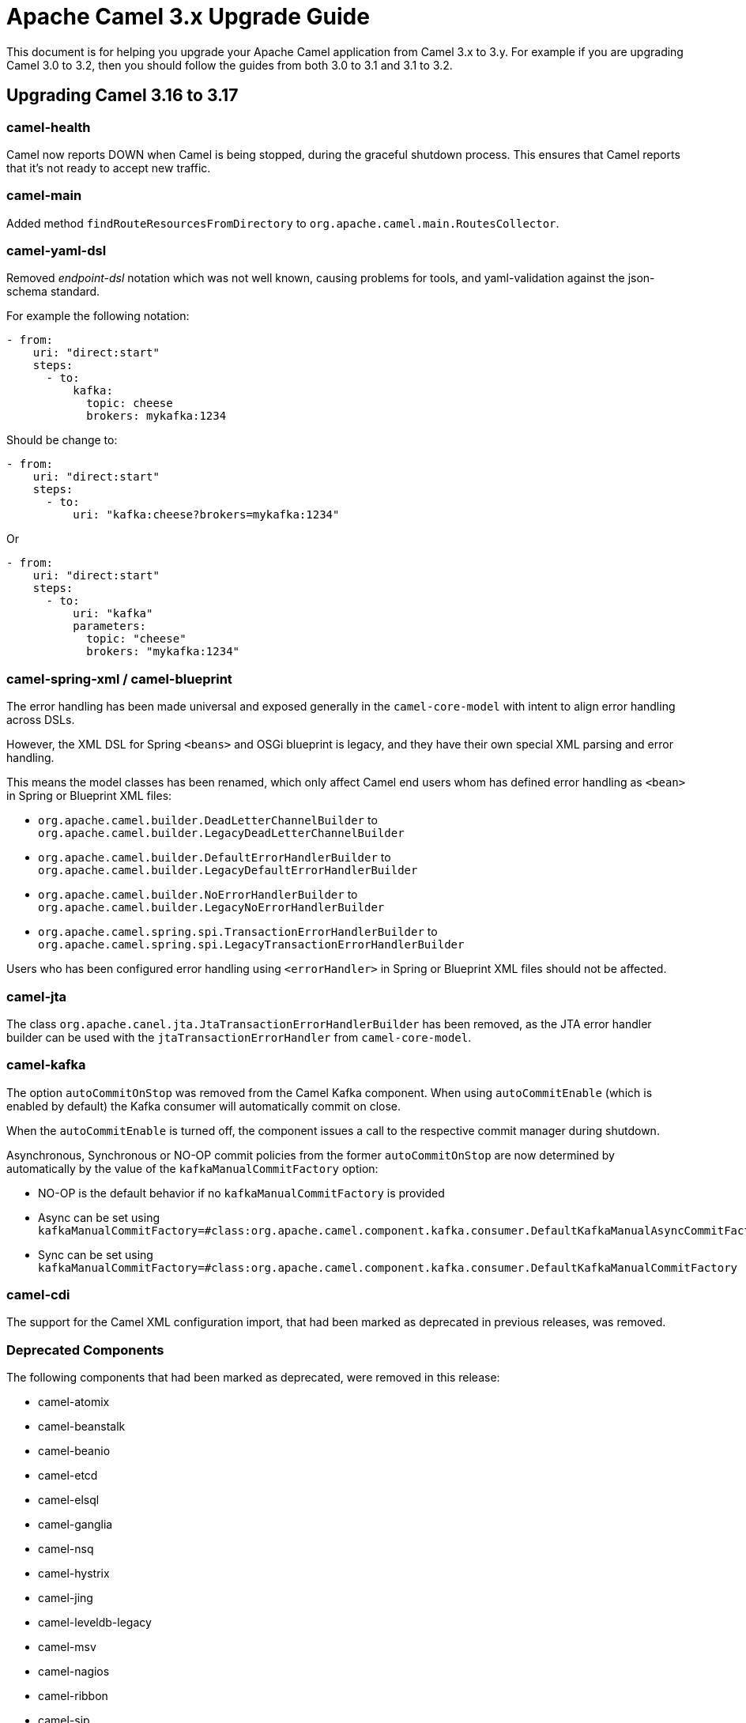 = Apache Camel 3.x Upgrade Guide

This document is for helping you upgrade your Apache Camel application
from Camel 3.x to 3.y. For example if you are upgrading Camel 3.0 to 3.2, then you should follow the guides
from both 3.0 to 3.1 and 3.1 to 3.2.

== Upgrading Camel 3.16 to 3.17

=== camel-health

Camel now reports DOWN when Camel is being stopped, during the graceful shutdown process.
This ensures that Camel reports that it's not ready to accept new traffic.

=== camel-main

Added method `findRouteResourcesFromDirectory` to `org.apache.camel.main.RoutesCollector`.

=== camel-yaml-dsl

Removed _endpoint-dsl_ notation which was not well known,
causing problems for tools, and yaml-validation against the json-schema standard.

For example the following notation:

[source,yaml]
----
- from:
    uri: "direct:start"
    steps:
      - to:
          kafka:
            topic: cheese
            brokers: mykafka:1234
----

Should be change to:

[source,yaml]
----
- from:
    uri: "direct:start"
    steps:
      - to:
          uri: "kafka:cheese?brokers=mykafka:1234"
----

Or

[source,yaml]
----
- from:
    uri: "direct:start"
    steps:
      - to:
          uri: "kafka"
          parameters:
            topic: "cheese"
            brokers: "mykafka:1234"
----

=== camel-spring-xml / camel-blueprint

The error handling has been made universal and exposed generally in the `camel-core-model`
with intent to align error handling across DSLs.

However, the XML DSL for Spring `<beans>` and OSGi blueprint is legacy, and they
have their own special XML parsing and error handling.

This means the model classes has been renamed, which only affect Camel end users whom
has defined error handling as `<bean>` in Spring or Blueprint XML files:

- `org.apache.camel.builder.DeadLetterChannelBuilder` to `org.apache.camel.builder.LegacyDeadLetterChannelBuilder`
- `org.apache.camel.builder.DefaultErrorHandlerBuilder` to `org.apache.camel.builder.LegacyDefaultErrorHandlerBuilder`
- `org.apache.camel.builder.NoErrorHandlerBuilder` to `org.apache.camel.builder.LegacyNoErrorHandlerBuilder`
- `org.apache.camel.spring.spi.TransactionErrorHandlerBuilder` to `org.apache.camel.spring.spi.LegacyTransactionErrorHandlerBuilder`

Users who has been configured error handling using `<errorHandler>` in Spring or Blueprint XML files should not be affected.

=== camel-jta

The class `org.apache.canel.jta.JtaTransactionErrorHandlerBuilder` has been removed, as the JTA error handler builder
can be used with the `jtaTransactionErrorHandler` from `camel-core-model`.

=== camel-kafka

The option `autoCommitOnStop` was removed from the Camel Kafka component. When using `autoCommitEnable` (which is enabled by default) the Kafka consumer will automatically commit on close.

When the `autoCommitEnable` is turned off, the component issues a call to the respective commit manager during shutdown.

Asynchronous, Synchronous or NO-OP commit policies from the former `autoCommitOnStop` are now determined by automatically by the value of the `kafkaManualCommitFactory` option:

* NO-OP is the default behavior if no `kafkaManualCommitFactory` is provided
* Async can be set using `kafkaManualCommitFactory=#class:org.apache.camel.component.kafka.consumer.DefaultKafkaManualAsyncCommitFactory`
* Sync can be set using `kafkaManualCommitFactory=#class:org.apache.camel.component.kafka.consumer.DefaultKafkaManualCommitFactory`

=== camel-cdi

The support for the Camel XML configuration import, that had been marked as deprecated in previous releases, was removed.

=== Deprecated Components

The following components that had been marked as deprecated, were removed in this release:

* camel-atomix
* camel-beanstalk
* camel-beanio
* camel-etcd 
* camel-elsql 
* camel-ganglia 
* camel-nsq 
* camel-hystrix 
* camel-jing 
* camel-leveldb-legacy 
* camel-msv 
* camel-nagios 
* camel-ribbon 
* camel-sip 
* camel-soroush 
* camel-tagsoup 
* camel-yammer
